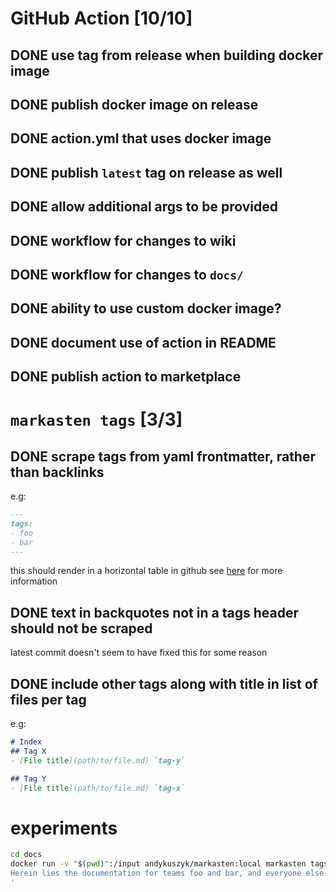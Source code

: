 * GitHub Action [10/10]
** DONE use tag from release when building docker image
** DONE publish docker image on release
** DONE action.yml that uses docker image
** DONE publish ~latest~ tag on release as well
** DONE allow additional args to be provided
** DONE workflow for changes to wiki
** DONE workflow for changes to ~docs/~
** DONE ability to use custom docker image?
** DONE document use of action in README
** DONE publish action to marketplace
* ~markasten tags~ [3/3]
** DONE scrape tags from yaml frontmatter, rather than backlinks
e.g:
#+begin_src markdown
---
tags:
- foo
- bar
---
#+end_src
this should render in a horizontal table in github
see [[https://github.blog/2013-09-27-viewing-yaml-metadata-in-your-documents/][here]] for more information
** DONE text in backquotes not in a tags header should not be scraped
latest commit doesn't seem to have fixed this for some reason
** DONE include other tags along with title in list of files per tag
e.g:
#+begin_src markdown
# Index
## Tag X
- [File title](path/to/file.md) `tag-y`

## Tag Y
- [File title](path/to/file.md) `tag-x`
#+end_src

* experiments
#+begin_src bash :results output verbatim
cd docs
docker run -v "$(pwd)":/input andykuszyk/markasten:local markasten tags --capitalize -i /input -o /input/README.md --title 'Documentation
Herein lies the documentation for teams foo and bar, and everyone else besides.
'
#+end_src

#+RESULTS:
